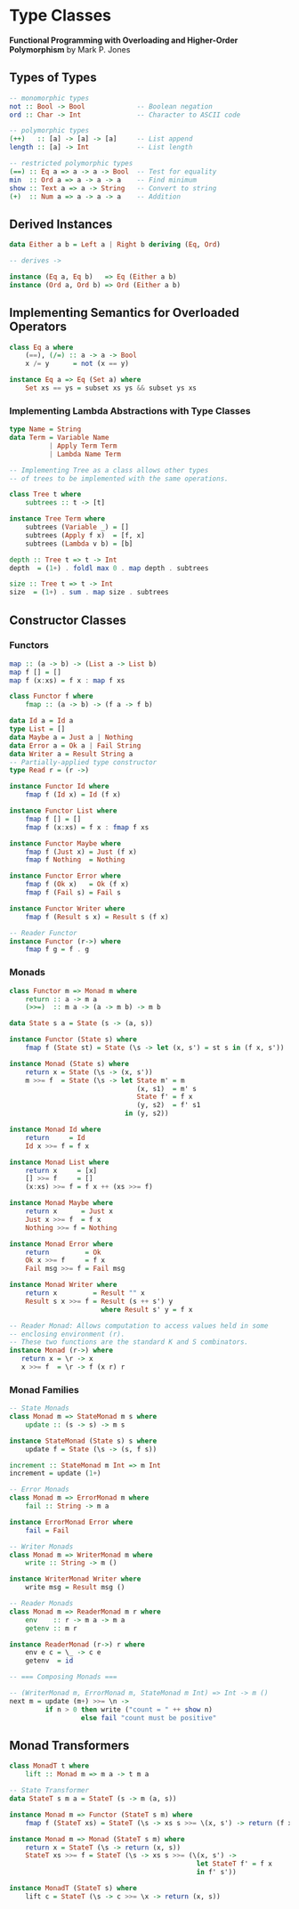 * Type Classes

*Functional Programming with Overloading and Higher-Order Polymorphism* by Mark P. Jones

** Types of Types

#+begin_src haskell
  -- monomorphic types
  not :: Bool -> Bool             -- Boolean negation
  ord :: Char -> Int              -- Character to ASCII code

  -- polymorphic types
  (++)   :: [a] -> [a] -> [a]     -- List append
  length :: [a] -> Int            -- List length

  -- restricted polymorphic types
  (==) :: Eq a => a -> a -> Bool  -- Test for equality
  min  :: Ord a => a -> a -> a    -- Find minimum
  show :: Text a => a -> String   -- Convert to string
  (+)  :: Num a => a -> a -> a    -- Addition
#+end_src

** Derived Instances

#+begin_src haskell
  data Either a b = Left a | Right b deriving (Eq, Ord)

  -- derives ->

  instance (Eq a, Eq b)   => Eq (Either a b)
  instance (Ord a, Ord b) => Ord (Either a b)
#+end_src

** Implementing Semantics for Overloaded Operators

#+begin_src haskell
  class Eq a where
      (==), (/=) :: a -> a -> Bool
      x /= y      = not (x == y)

  instance Eq a => Eq (Set a) where
      Set xs == ys = subset xs ys && subset ys xs
#+end_src

*** Implementing Lambda Abstractions with Type Classes

#+begin_src haskell
  type Name = String
  data Term = Variable Name
            | Apply Term Term
            | Lambda Name Term

  -- Implementing Tree as a class allows other types
  -- of trees to be implemented with the same operations.
  
  class Tree t where
      subtrees :: t -> [t]

  instance Tree Term where
      subtrees (Variable _) = []
      subtrees (Apply f x)  = [f, x]
      subtrees (Lambda v b) = [b]

  depth :: Tree t => t -> Int
  depth  = (1+) . foldl max 0 . map depth . subtrees

  size :: Tree t => t -> Int
  size  = (1+) . sum . map size . subtrees
#+end_src

** Constructor Classes

*** Functors

#+begin_src haskell
  map :: (a -> b) -> (List a -> List b)
  map f [] = []
  map f (x:xs) = f x : map f xs

  class Functor f where
      fmap :: (a -> b) -> (f a -> f b)

  data Id a = Id a
  type List = []
  data Maybe a = Just a | Nothing
  data Error a = Ok a | Fail String
  data Writer a = Result String a
  -- Partially-applied type constructor
  type Read r = (r ->)

  instance Functor Id where
      fmap f (Id x) = Id (f x)

  instance Functor List where
      fmap f [] = []
      fmap f (x:xs) = f x : fmap f xs

  instance Functor Maybe where
      fmap f (Just x) = Just (f x)
      fmap f Nothing  = Nothing

  instance Functor Error where
      fmap f (Ok x)   = Ok (f x)
      fmap f (Fail s) = Fail s

  instance Functor Writer where
      fmap f (Result s x) = Result s (f x)

  -- Reader Functor
  instance Functor (r->) where
      fmap f g = f . g
#+end_src

*** Monads

#+begin_src haskell
  class Functor m => Monad m where
      return :: a -> m a
      (>>=)  :: m a -> (a -> m b) -> m b

  data State s a = State (s -> (a, s))

  instance Functor (State s) where
      fmap f (State st) = State (\s -> let (x, s') = st s in (f x, s'))

  instance Monad (State s) where
      return x = State (\s -> (x, s'))
      m >>= f  = State (\s -> let State m' = m
                                  (x, s1)  = m' s
                                  State f' = f x
                                  (y, s2)  = f' s1
                               in (y, s2))

  instance Monad Id where
      return     = Id
      Id x >>= f = f x

  instance Monad List where
      return x     = [x]
      [] >>= f     = []
      (x:xs) >>= f = f x ++ (xs >>= f)

  instance Monad Maybe where
      return x      = Just x
      Just x >>= f  = f x
      Nothing >>= f = Nothing

  instance Monad Error where
      return         = Ok
      Ok x >>= f     = f x
      Fail msg >>= f = Fail msg

  instance Monad Writer where
      return x         = Result "" x
      Result s x >>= f = Result (s ++ s') y
                         where Result s' y = f x

  -- Reader Monad: Allows computation to access values held in some
  -- enclosing environment (r).
  -- These two functions are the standard K and S combinators.
  instance Monad (r->) where
     return x = \r -> x
     x >>= f  = \r -> f (x r) r
#+end_src

*** Monad Families

#+begin_src haskell
  -- State Monads
  class Monad m => StateMonad m s where
      update :: (s -> s) -> m s

  instance StateMonad (State s) s where
      update f = State (\s -> (s, f s))

  increment :: StateMonad m Int => m Int
  increment = update (1+)

  -- Error Monads
  class Monad m => ErrorMonad m where
      fail :: String -> m a

  instance ErrorMonad Error where
      fail = Fail

  -- Writer Monads
  class Monad m => WriterMonad m where
      write :: String -> m ()

  instance WriterMonad Writer where
      write msg = Result msg ()

  -- Reader Monads
  class Monad m => ReaderMonad m r where
      env    :: r -> m a -> m a
      getenv :: m r

  instance ReaderMonad (r->) r where
      env e c = \_ -> c e
      getenv  = id

  -- === Composing Monads ===
  
  -- (WriterMonad m, ErrorMonad m, StateMonad m Int) => Int -> m ()
  next m = update (m+) >>= \n ->
           if n > 0 then write ("count = " ++ show n)
                    else fail "count must be positive"
#+end_src

** Monad Transformers

#+begin_src haskell
  class MonadT t where
      lift :: Monad m => m a -> t m a

  -- State Transformer
  data StateT s m a = StateT (s -> m (a, s))

  instance Monad m => Functor (StateT s m) where
      fmap f (StateT xs) = StateT (\s -> xs s >>= \(x, s') -> return (f x, s'))

  instance Monad m => Monad (StateT s m) where
      return x = StateT (\s -> return (x, s))
      StateT xs >>= f = StateT (\s -> xs s >>= (\(x, s') ->
                                                 let StateT f' = f x
                                                 in f' s'))

  instance MonadT (StateT s) where
      lift c = StateT (\s -> c >>= \x -> return (x, s))
#+end_src
